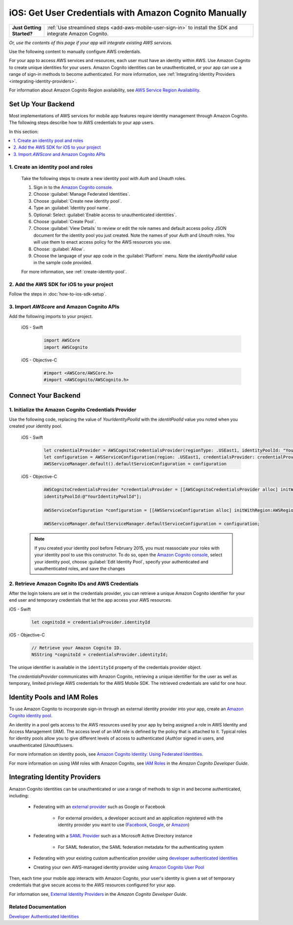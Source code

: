 .. Copyright 2010-2018 Amazon.com, Inc. or its affiliates. All Rights Reserved.

   This work is licensed under a Creative Commons Attribution-NonCommercial-ShareAlike 4.0
   International License (the "License"). You may not use this file except in compliance with the
   License. A copy of the License is located at http://creativecommons.org/licenses/by-nc-sa/4.0/.

   This file is distributed on an "AS IS" BASIS, WITHOUT WARRANTIES OR CONDITIONS OF ANY KIND,
   either express or implied. See the License for the specific language governing permissions and
   limitations under the License.

.. _cognito-sync-data-across-devices-for-ios:

######################################################
iOS: Get User Credentials with Amazon Cognito Manually
######################################################


.. list-table::
   :widths: 1 6

   * - **Just Getting Started?**

     - :ref:`Use streamlined steps <add-aws-mobile-user-sign-in>` to install the SDK and integrate Amazon Cognito.

*Or, use the contents of this page if your app will integrate existing AWS services.*




Use the following content to manually configure AWS credentials.

For your app to access AWS services and resources, each user must have an identity within AWS. Use Amazon Cognito to create unique identities for your users. Amazon Cognito identities can be unauthenticated, or your app can use a range of sign-in methods to become authenticated. For more information, see :ref:`Integrating Identity Providers <integrating-identity-providers>`.

For information about Amazon Cognito Region availability, see `AWS Service Region Availability <http://aws.amazon.com/about-aws/global-infrastructure/regional-product-services/>`_.


Set Up Your Backend
-------------------

Most implementations of AWS services for mobile app features require identity management through Amazon Cognito. The following steps describe how to  AWS credentials to your app users.

In this section:

.. contents::
   :local:
   :depth: 1

1. Create an identity pool and roles
~~~~~~~~~~~~~~~~~~~~~~~~~~~~~~~~~~~~

   Take the following steps to create a new identity pool with `Auth` and `Unauth` roles.

   #. Sign in to the `Amazon Cognito console <https://console.aws.amazon.com/cognito/>`_.

   #. Choose :guilabel:`Manage Federated Identities`.

   #. Choose :guilabel:`Create new identity pool`.

   #. Type an :guilabel:`Identity pool name`.

   #. Optional: Select :guilabel:`Enable access to unauthenticated identities`.

   #. Choose :guilabel:`Create Pool`.

   #. Choose :guilabel:`View Details` to review or edit the role names and default access policy JSON document
      for the identity pool you just created. Note the names of your `Auth` and
      `Unauth` roles. You will use them to enact access policy for the AWS resources you use.

   #. Choose: :guilabel:`Allow`.

   #. Choose the language of your app code in the :guilabel:`Platform` menu. Note the `identityPoolId`
      value in the sample code provided.

   For more information, see :ref:`create-identity-pool`.

2. Add the AWS SDK for iOS to your project
~~~~~~~~~~~~~~~~~~~~~~~~~~~~~~~~~~~~~~~~~~

Follow the steps in :doc:`how-to-ios-sdk-setup`.

3. Import `AWScore` and Amazon Cognito APIs
~~~~~~~~~~~~~~~~~~~~~~~~~~~~~~~~~~~~~~~~~~~

Add the following imports to your project.

    .. container:: option

        iOS - Swift
            .. code-block:: swift

                import AWSCore
                import AWSCognito

        iOS - Objective-C
            .. code-block:: objc

                #import <AWSCore/AWSCore.h>
                #import <AWSCognito/AWSCognito.h>

Connect Your Backend
--------------------

1. Initialize the Amazon Cognito Credentials Provider
~~~~~~~~~~~~~~~~~~~~~~~~~~~~~~~~~~~~~~~~~~~~~~~~~~~~~

Use the following code, replacing the value of `YourIdentityPoolId` with the
`identitPoolId` value you noted when you created your identity pool.

    .. container:: option

        iOS - Swift
            .. code-block:: swift

                let credentialProvider = AWSCognitoCredentialsProvider(regionType: .USEast1, identityPoolId: "YourIdentityPoolId")
                let configuration = AWSServiceConfiguration(region: .USEast1, credentialsProvider: credentialProvider)
                AWSServiceManager.default().defaultServiceConfiguration = configuration

        iOS - Objective-C
            .. code-block:: objc

                AWSCognitoCredentialsProvider *credentialsProvider = [[AWSCognitoCredentialsProvider alloc] initWithRegionType:AWSRegionUSEast1
                identityPoolId:@"YourIdentityPoolId"];

                AWSServiceConfiguration *configuration = [[AWSServiceConfiguration alloc] initWithRegion:AWSRegionUSEast1 credentialsProvider:credentialsProvider];

                AWSServiceManager.defaultServiceManager.defaultServiceConfiguration = configuration;

    .. note::

      If you created your identity pool before February 2015, you must reassociate your roles with your identity pool to use this constructor. To do so, open the `Amazon Cognito console <https://console.aws.amazon.com/cognito/>`_, select your identity pool, choose :guilabel:`Edit Identity Pool`, specify your authenticated and unauthenticated roles, and save the changes


2. Retrieve Amazon Cognito IDs and AWS Credentials
~~~~~~~~~~~~~~~~~~~~~~~~~~~~~~~~~~~~~~~~~~~~~~~~~~

After   the login tokens are set in the credentials provider, you can retrieve a unique
Amazon Cognito identifier for your end user and temporary credentials that let the app access
your AWS resources.

.. container:: option

    iOS - Swift
        .. code-block:: swift

            let cognitoId = credentialsProvider.identityId

    iOS - Objective-C
        .. code-block:: objc

            // Retrieve your Amazon Cognito ID.
            NSString *cognitoId = credentialsProvider.identityId;

The unique identifier is available in the ``identityId`` property of the credentials provider object.

The `credentialsProvider` communicates with Amazon Cognito, retrieving a unique identifier for the user as well as temporary, limited privilege AWS credentials for the AWS Mobile SDK. The retrieved credentials are valid for one hour.


.. _create-identity-pool:

Identity Pools and IAM Roles
----------------------------

To use Amazon Cognito to incorporate sign-in through an external identity provider into your
app, create an `Amazon Cognito identity pool <http://docs.aws.amazon.com/cognito/latest/developerguide/identity-pools.html>`_.

An identity in a pool gets access to the AWS resources used by your app by being assigned a
role in AWS Identity and Access Management (IAM). The access level of an IAM role is
defined by the policy that is attached to it. Typical roles for identity pools allow you to
give different levels of access to authenticated (`Auth`)or signed in users, and unauthenticated (`Unauth`)users.

For more information on identity pools, see `Amazon Cognito Identity: Using Federated Identities <https://docs.aws.amazon.com/cognito/latest/developerguide/cognito-identity.html>`_.

For more information on using IAM roles with Amazon Cognito, see `IAM Roles <https://docs.aws.amazon.com/cognito/latest/developerguide/iam-roles.html>`_ in the *Amazon Cognito Developer Guide*.


.. _integrating-identity-providers:

Integrating Identity Providers
------------------------------

Amazon Cognito identities can be unauthenticated or use a range of methods to sign in and become authenticated, including:

    * Federating with an `external provider <http://docs.aws.amazon.com/cognito/latest/developerguide/external-identity-providers.html>`_ such as Google or Facebook


        * For external providers, a developer account and an application registered with the identity provider
          you want to use (`Facebook <https://developers.facebook.com/>`_,
          `Google <https://developers.google.com/>`_,  or `Amazon <http://login.amazon.com/>`_)


    * Federating with a `SAML Provider <http://docs.aws.amazon.com/cognito/latest/developerguide/saml-identity-provider.html>`_ such as a Microsoft Active Directory instance

        * For SAML federation, the SAML federation metadata for the authenticating system

    * Federating with your existing custom authentication provider using `developer authenticated identities <http://docs.aws.amazon.com/cognito/latest/developerguide/developer-authenticated-identities.html>`_

    * Creating your own AWS-managed identity provider using `Amazon Cognito User Pool <http://docs.aws.amazon.com/cognito/latest/developerguide/cognito-user-identity-pools.html>`_

Then, each time your mobile app interacts with Amazon Cognito, your user's identity is given a set of temporary
credentials that give secure access to the AWS resources configured for your app.

For information see, `External Identity Providers <http://docs.aws.amazon.com/cognito/devguide/identity/external-providers/>`_ in the *Amazon Cognito Developer Guide*.

Related Documentation
~~~~~~~~~~~~~~~~~~~~~


`Developer Authenticated Identities`_


.. _Cognito Console: https://console.aws.amazon.com/cognito
.. _Developer Authenticated Identities: http://docs.aws.amazon.com/cognito/latest/developerguide/developer-authenticated-identities.html
